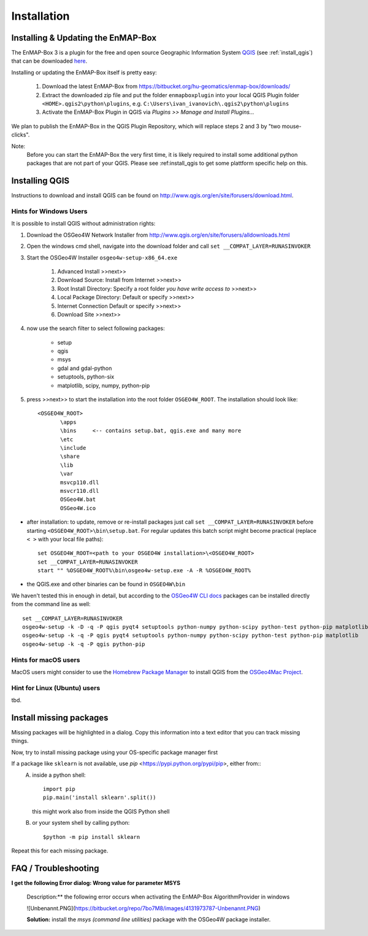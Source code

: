 Installation
============

.. _install_enmapbox:

Installing & Updating the EnMAP-Box
-----------------------------------

The EnMAP-Box 3 is a plugin for the free and open source Geographic Information System `QGIS <https://www.qgis.org>`_ (see :ref:`install_qgis`)
that can be downloaded `here <https://www.qgis.org/en/site/forusers/download.html>`_.

Installing or updating the EnMAP-Box itself is pretty easy:

    1. Download the latest EnMAP-Box from `<https://bitbucket.org/hu-geomatics/enmap-box/downloads/>`_

    2. Extract the downloaded zip file and put the folder ``enmapboxplugin`` into your
       local QGIS Plugin folder ``<HOME>.qgis2\python\plugins``,
       e.g. ``C:\Users\ivan_ivanovich\.qgis2\python\plugins``

    3. Activate the EnMAP-Box Plugin in QGIS via *Plugins >> Manage and Install Plugins...*


We plan to publish the EnMAP-Box in the QGIS Plugin Repository, which will replace steps 2 and 3 by "two mouse-clicks".

Note:
       Before you can start the EnMAP-Box the very first time, it is likely required to install some additional python packages
       that are not part of your QGIS. Please see :ref:install_qgis to get some plattform specific help on this.


.. _install_qgis:

Installing QGIS
---------------

Instructions to download and install QGIS can be found on `<http://www.qgis.org/en/site/forusers/download.html>`_.


.. _install_qgis_windows:

Hints for Windows Users
.......................


It is possible to install QGIS without administration rights:

1. Download the OSGeo4W Network Installer from `<http://www.qgis.org/en/site/forusers/alldownloads.html>`_
2. Open the windows cmd shell, navigate into the download folder and call ``set __COMPAT_LAYER=RUNASINVOKER``
3. Start the OSGeo4W Installer ``osgeo4w-setup-x86_64.exe``

    1. Advanced Install >>next>>
    2. Download Source: Install from Internet >>next>>
    3. Root Install Directory: Specify a root folder *you have write access to* >>next>>
    4. Local Package Directory: Default or specify >>next>>
    5. Internet Connection Default or specify >>next>>
    6. Download Site >>next>>

4. now use the search filter to select following packages:

    * setup
    * qgis
    * msys
    * gdal and gdal-python
    * setuptools, python-six
    * matplotlib, scipy, numpy, python-pip


5. press >>next>> to start the installation into the root folder ``OSGEO4W_ROOT``. The installation should look like::

       <OSGEO4W_ROOT>
              \apps
              \bins     <-- contains setup.bat, qgis.exe and many more
              \etc
              \include
              \share
              \lib
              \var
              msvcp110.dll
              msvcr110.dll
              OSGeo4W.bat
              OSGeo4W.ico



* after installation: to update, remove or re-install packages just call ``set __COMPAT_LAYER=RUNASINVOKER`` before
  starting ``<OSGEO4W_ROOT>\bin\setup.bat``. For regular updates this batch script might become practical (replace ``< >`` with your local file paths)::

       set OSGEO4W_ROOT=<path to your OSGEO4W installation>\<OSGEO4W_ROOT>
       set __COMPAT_LAYER=RUNASINVOKER
       start "" %OSGEO4W_ROOT%\bin\osgeo4w-setup.exe -A -R %OSGEO4W_ROOT%






* the QGIS.exe and other binaries can be found in ``OSGEO4W\bin``


We haven't tested this in enough in detail, but according to the `OSGeo4W CLI docs <https://trac.osgeo.org/osgeo4w/wiki/CommandLine>`_
packages can be installed directly from the command line as well::

       set __COMPAT_LAYER=RUNASINVOKER
       osgeo4w-setup -k -D -q -P qgis pyqt4 setuptools python-numpy python-scipy python-test python-pip matplotlib
       osgeo4w-setup -k -q -P qgis pyqt4 setuptools python-numpy python-scipy python-test python-pip matplotlib
       osgeo4w-setup -k -q -P qgis python-pip


Hints for macOS users
.....................

MacOS users might consider to use the `Homebrew Package Manager <https://brew.sh>`_
to install QGIS from the `OSGeo4Mac Project <https://github.com/OSGeo/homebrew-osgeo4mac>`_.


Hint for Linux (Ubuntu) users
.............................

tbd.

.. _install_missing_packages:

Install missing packages
------------------------

Missing packages will be highlighted in a dialog. Copy this information into a text editor that you can track missing things.

Now, try to install missing package using your OS-specific package manager first

If a package like ``sklearn`` is not available, use `pip` <https://pypi.python.org/pypi/pip>, either from::
    A. inside a python shell::

        import pip
        pip.main('install sklearn'.split())

       this might work also from inside the QGIS Python shell

    B. or your system shell by calling python::

        $python -m pip install sklearn


Repeat this for each missing package.


FAQ / Troubleshooting
---------------------

**I get the following Error dialog: Wrong value for parameter MSYS**

    Description:** the following error occurs when activating the EnMAP-Box AlgorithmProvider in windows

    ![Unbenannt.PNG](https://bitbucket.org/repo/7bo7M8/images/4131973787-Unbenannt.PNG)

    **Solution:** install the *msys (command line utilities)* package with the OSGeo4W package installer.



